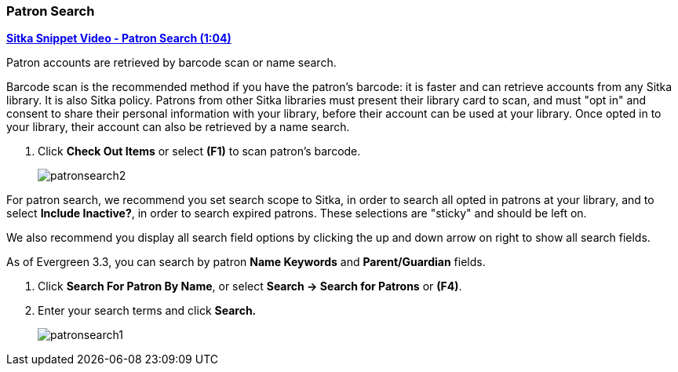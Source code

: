 Patron Search
~~~~~~~~~~~~~

(((Patron Search)))
(((Search Patron)))

link:https://youtu.be/JqY14Jd-BVU[*Sitka Snippet Video - Patron Search (1:04)*]

Patron accounts are retrieved by barcode scan or name search.

Barcode scan is the recommended method if you have the patron's barcode: it is faster and can retrieve accounts from any Sitka library. It is also Sitka policy. Patrons from other Sitka libraries must present their library card to scan, and must "opt in" and consent to share their personal information with your library, before their account can be used at your library. Once opted in to your library, their account can also be retrieved by a name search.

. Click *Check Out Items* or select *(F1)* to scan patron's barcode.
+
image:images/circ/patronsearch2.png[scaledwidth="75%"]



For patron search, we recommend you set search scope to Sitka, in order to search all opted in patrons at your library, and to select *Include Inactive?*, in order to search expired patrons. These selections are "sticky" and should be left on.

We also recommend you display all search field options by clicking the up and down arrow on right to show all search fields.

As of Evergreen 3.3, you can search by patron *Name Keywords* and *Parent/Guardian* fields.

 . Click *Search For Patron By Name*, or select *Search → Search for Patrons* or *(F4)*.

 . Enter your search terms and click *Search.*
+
image:images/circ/patronsearch1.png[scaledwidth="75%"]
